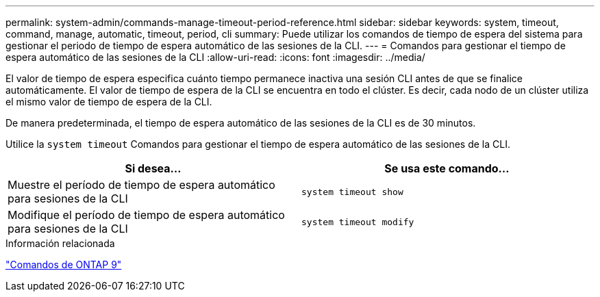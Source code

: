 ---
permalink: system-admin/commands-manage-timeout-period-reference.html 
sidebar: sidebar 
keywords: system, timeout, command, manage, automatic, timeout, period, cli 
summary: Puede utilizar los comandos de tiempo de espera del sistema para gestionar el periodo de tiempo de espera automático de las sesiones de la CLI. 
---
= Comandos para gestionar el tiempo de espera automático de las sesiones de la CLI
:allow-uri-read: 
:icons: font
:imagesdir: ../media/


[role="lead"]
El valor de tiempo de espera especifica cuánto tiempo permanece inactiva una sesión CLI antes de que se finalice automáticamente. El valor de tiempo de espera de la CLI se encuentra en todo el clúster. Es decir, cada nodo de un clúster utiliza el mismo valor de tiempo de espera de la CLI.

De manera predeterminada, el tiempo de espera automático de las sesiones de la CLI es de 30 minutos.

Utilice la `system timeout` Comandos para gestionar el tiempo de espera automático de las sesiones de la CLI.

|===
| Si desea... | Se usa este comando... 


 a| 
Muestre el período de tiempo de espera automático para sesiones de la CLI
 a| 
`system timeout show`



 a| 
Modifique el período de tiempo de espera automático para sesiones de la CLI
 a| 
`system timeout modify`

|===
.Información relacionada
http://docs.netapp.com/ontap-9/topic/com.netapp.doc.dot-cm-cmpr/GUID-5CB10C70-AC11-41C0-8C16-B4D0DF916E9B.html["Comandos de ONTAP 9"^]
